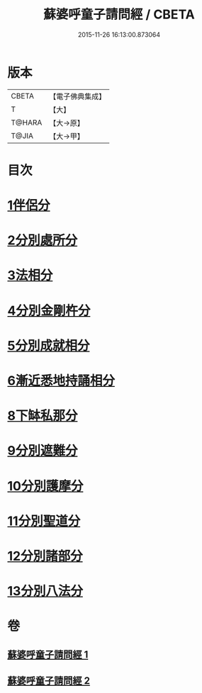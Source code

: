 #+TITLE: 蘇婆呼童子請問經 / CBETA
#+DATE: 2015-11-26 16:13:00.873064
* 版本
 |     CBETA|【電子佛典集成】|
 |         T|【大】     |
 |    T@HARA|【大→原】   |
 |     T@JIA|【大→甲】   |

* 目次
* [[file:KR6j0066_001.txt::001-0735b9][1伴侶分]]
* [[file:KR6j0066_001.txt::0736a3][2分別處所分]]
* [[file:KR6j0066_001.txt::0736c25][3法相分]]
* [[file:KR6j0066_001.txt::0737c7][4分別金剛杵分]]
* [[file:KR6j0066_001.txt::0739a29][5分別成就相分]]
* [[file:KR6j0066_002.txt::002-0740c9][6漸近悉地持誦相分]]
* [[file:KR6j0066_002.txt::0742a6][8下缽私那分]]
* [[file:KR6j0066_002.txt::0742c13][9分別遮難分]]
* [[file:KR6j0066_002.txt::0743a7][10分別護摩分]]
* [[file:KR6j0066_002.txt::0743b4][11分別聖道分]]
* [[file:KR6j0066_002.txt::0744b7][12分別諸部分]]
* [[file:KR6j0066_002.txt::0745a6][13分別八法分]]
* 卷
** [[file:KR6j0066_001.txt][蘇婆呼童子請問經 1]]
** [[file:KR6j0066_002.txt][蘇婆呼童子請問經 2]]
